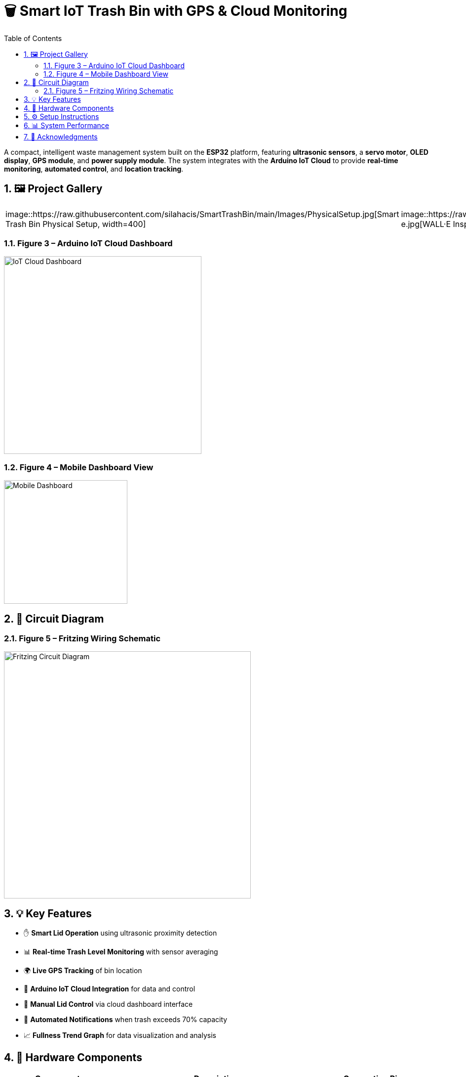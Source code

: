 = 🗑️ Smart IoT Trash Bin with GPS & Cloud Monitoring
:icons: font
:toc:
:toclevels: 2
:sectnums:

A compact, intelligent waste management system built on the *ESP32* platform, featuring *ultrasonic sensors*, a *servo motor*, *OLED display*, *GPS module*, and *power supply module*.  
The system integrates with the *Arduino IoT Cloud* to provide *real-time monitoring*, *automated control*, and *location tracking*.

== 🖼️ Project Gallery

[cols="1,1"]
|===
| image::https://raw.githubusercontent.com/silahacis/SmartTrashBin/main/Images/PhysicalSetup.jpg[Smart Trash Bin Physical Setup, width=400]
| image::https://raw.githubusercontent.com/silahacis/SmartTrashBin/main/Images/wall-e.jpg[WALL·E Inspired Design, width=250]
|===

=== Figure 3 – Arduino IoT Cloud Dashboard
image::https://raw.githubusercontent.com/silahacis/SmartTrashBin/main/Images/ArduinoCloudDashboard.png[IoT Cloud Dashboard, width=400]

=== Figure 4 – Mobile Dashboard View
image::https://raw.githubusercontent.com/silahacis/SmartTrashBin/main/Images/ArduinoDashBoardMobile.jpg[Mobile Dashboard, width=250]

== 🔌 Circuit Diagram

=== Figure 5 – Fritzing Wiring Schematic
image::https://raw.githubusercontent.com/silahacis/SmartTrashBin/main/Images/CircuitDiagram.png[Fritzing Circuit Diagram, width=500]

== 💡 Key Features

* ✋ *Smart Lid Operation* using ultrasonic proximity detection
* 📊 *Real-time Trash Level Monitoring* with sensor averaging
* 🌍 *Live GPS Tracking* of bin location
* 📶 *Arduino IoT Cloud Integration* for data and control
* 📱 *Manual Lid Control* via cloud dashboard interface
* 🔔 *Automated Notifications* when trash exceeds 70% capacity
* 📈 *Fullness Trend Graph* for data visualization and analysis

== 🔧 Hardware Components

[cols="1,2,1", options="header"]
|===
| Component
| Description
| Connection Pins

| ESP32 Dev Board
| Primary controller with Wi-Fi capabilities
| Wi-Fi, Serial, GPIOs

| Ultrasonic Sensor 1
| Detects hand proximity for lid activation
| TRIG1: 5, ECHO1: 18

| Ultrasonic Sensor 2
| Measures trash bin fullness level
| TRIG2: 2, ECHO2: 4

| Servo Motor
| Controls lid opening and closing
| PIN: 14

| OLED Display (I2C)
| Displays live fullness percentage
| SDA: 21, SCL: 22

| GPS Module
| Provides real-time geolocation data
| RX: 32, TX: 33 (Serial1)

| Power Supply Module
| Powers ESP32 and peripherals (e.g., via 18650 battery or USB)
| VIN: 5V input, GND: Ground
|===

== ⚙️ Setup Instructions

1. Clone the project repository:
+
[source,bash]
----
git clone https://github.com/yourusername/smart-iot-trash-bin.git
cd smart-iot-trash-bin
----

2. Flash the firmware to your ESP32 using the Arduino IDE.

3. In the Arduino IoT Cloud dashboard, configure the following variables:
   * `trashFullnessPercent`
   * `isLidOpen`
   * `gpsLatitude`
   * `gpsLongitude`

4. Power the system using a USB cable, battery pack, or regulated 5V supply.

5. Start monitoring and controlling the device via the cloud dashboard.

== 📊 System Performance

* Accurate gesture detection for automatic lid control
* Reliable and responsive trash level monitoring
* GPS module provides consistent and precise location updates
* Cloud integration ensures seamless data visualization and remote control
* Optimized for both desktop and mobile dashboards
* Notification system activates when bin reaches 70% fullness
* Graphical analysis enables better waste management decisions

== 🙌 Acknowledgments

Inspired by the character *WALL·E* and driven by a mission for smarter waste management.
